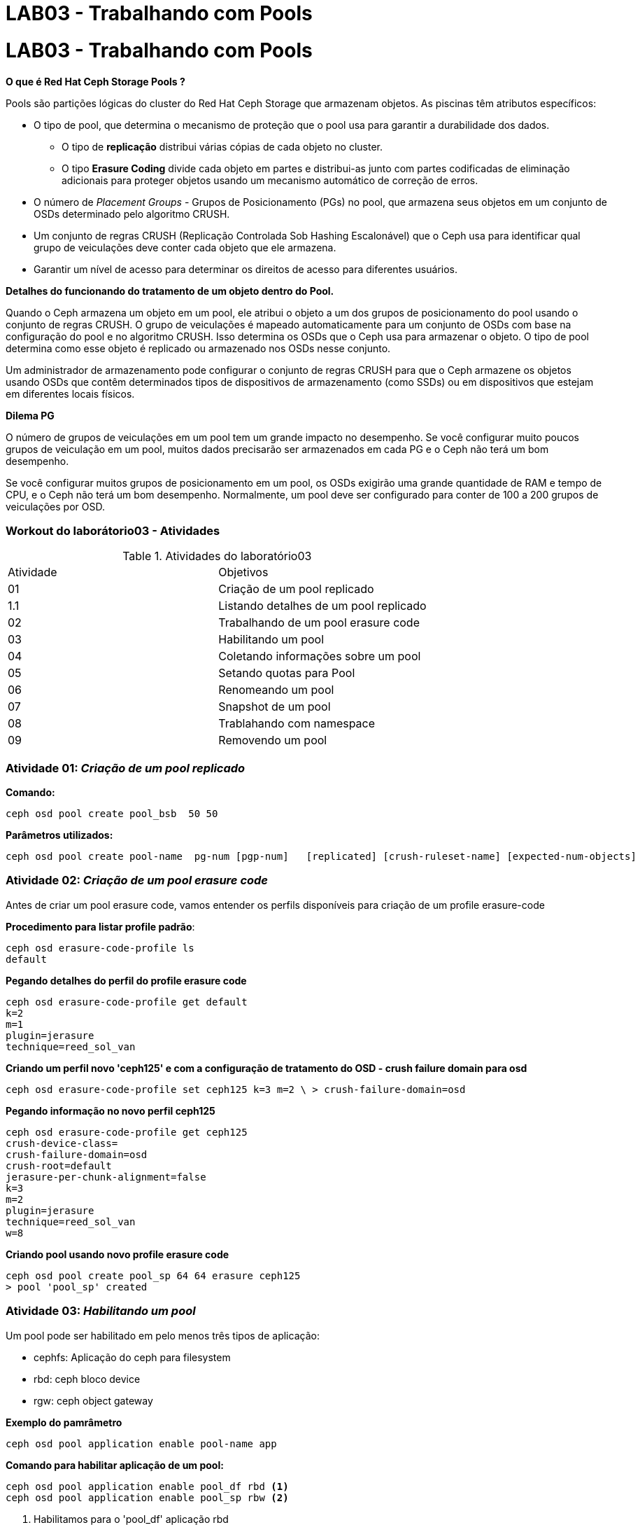 = LAB03 - Trabalhando com Pools


= LAB03 - Trabalhando com Pools



*O que é Red Hat Ceph Storage Pools ?*

Pools são partições lógicas do cluster do Red Hat Ceph Storage que armazenam objetos. As piscinas têm atributos específicos:

 - O tipo de pool, que determina o mecanismo de proteção que o pool usa para garantir a durabilidade dos dados.
    * O tipo de *replicação* distribui várias cópias de cada objeto no cluster.
    * O tipo *Erasure Coding* divide cada objeto em partes e distribui-as junto com partes codificadas de eliminação adicionais para proteger objetos usando um mecanismo automático de correção de erros.

 - O número de _Placement Groups_ - Grupos de Posicionamento (PGs) no pool, que armazena seus objetos em um conjunto de OSDs determinado pelo algoritmo CRUSH.

 - Um conjunto de regras CRUSH (Replicação Controlada Sob Hashing Escalonável) que o Ceph usa para identificar qual grupo de veiculações deve conter cada objeto que ele armazena.

 - Garantir um nível de acesso para determinar os direitos de acesso para diferentes usuários.


*Detalhes do funcionando do tratamento de um objeto dentro do Pool.*

Quando o Ceph armazena um objeto em um pool, ele atribui o objeto a um dos grupos de posicionamento do pool usando o conjunto de regras CRUSH.
O grupo de veiculações é mapeado automaticamente para um conjunto de OSDs com base na configuração do pool e no algoritmo CRUSH.
Isso determina os OSDs que o Ceph usa para armazenar o objeto. O tipo de pool determina como esse objeto é replicado ou armazenado nos OSDs nesse conjunto.

Um administrador de armazenamento pode configurar o conjunto de regras CRUSH para que o Ceph armazene os objetos usando OSDs que contêm determinados tipos de dispositivos de armazenamento (como SSDs) ou em dispositivos que estejam em diferentes locais físicos.


*Dilema PG*

O número de grupos de veiculações em um pool tem um grande impacto no desempenho. Se você configurar muito poucos grupos de veiculação em um pool, muitos dados precisarão ser armazenados em cada PG e o Ceph não terá um bom desempenho.

Se você configurar muitos grupos de posicionamento em um pool, os OSDs exigirão uma grande quantidade de RAM e tempo de CPU, e o Ceph não terá um bom desempenho.
Normalmente, um pool deve ser configurado para conter de 100 a 200 grupos de veiculações por OSD.



=== Workout do laborátorio03 - Atividades

.Atividades do laboratório03
|===
|Atividade | Objetivos
|01| Criação de um pool replicado
|1.1| Listando detalhes de um pool replicado
|02| Trabalhando de um pool erasure code
|03| Habilitando um pool
|04| Coletando informações sobre um pool
|05| Setando quotas para Pool
|06| Renomeando um pool
|07| Snapshot de um pool
|08| Trablahando com namespace
|09| Removendo um pool
|===


=== Atividade 01: _Criação de um pool replicado_

*Comando:*

    ceph osd pool create pool_bsb  50 50

*Parâmetros utilizados:*

    ceph osd pool create pool-name  pg-num [pgp-num]   [replicated] [crush-ruleset-name] [expected-num-objects]

=== Atividade 02: _Criação de um pool erasure code_

Antes de criar um pool erasure code, vamos entender os perfils disponíveis para criação de um profile erasure-code

*Procedimento para listar profile padrão*:

   ceph osd erasure-code-profile ls
   default

*Pegando detalhes do perfil do profile erasure code*

  ceph osd erasure-code-profile get default
  k=2
  m=1
  plugin=jerasure
  technique=reed_sol_van

*Criando um perfil novo 'ceph125' e com a configuração de tratamento do OSD - crush failure domain para osd*

 ceph osd erasure-code-profile set ceph125 k=3 m=2 \ > crush-failure-domain=osd


*Pegando informação no novo perfil ceph125*

 ceph osd erasure-code-profile get ceph125
 crush-device-class=
 crush-failure-domain=osd
 crush-root=default
 jerasure-per-chunk-alignment=false
 k=3
 m=2
 plugin=jerasure
 technique=reed_sol_van
 w=8


*Criando pool usando novo profile erasure code*

 ceph osd pool create pool_sp 64 64 erasure ceph125
 > pool 'pool_sp' created

=== Atividade 03: _Habilitando um pool_

Um pool pode ser habilitado em pelo menos três tipos de aplicação:

  * cephfs: Aplicação do ceph para filesystem
  * rbd: ceph bloco device
  * rgw: ceph object gateway


*Exemplo do pamrâmetro*

 ceph osd pool application enable pool-name app

*Comando para habilitar aplicação de um pool:*

 ceph osd pool application enable pool_df rbd <1>
 ceph osd pool application enable pool_sp rbw <2>

<1> Habilitamos para o 'pool_df' aplicação rbd
<2> Habilitamos para o 'pool_sp' aplicação rbw


=== Atividade 04: _Coletando informações sobre um pool_

Podemos criar diversos tipos de pool, como foi visto nos exercícios anteriores. Agora como podemos pegar informações sobre o pool já criado ?

*Comando para listar detalhes do tipo do pool*

- Informações: nome do pool, tamanho da réplica, tamanho da réplica mínima, regra rush e detalhes sobre PG

  ceph osd pool ls detail

*Comando para listar informações sobre armazenamento do pool*

  ceph df

*Comando para listar detalhes de desempenho do pool*

  ceph osd pool stats

=== Atividade 05: _Setando quotas para Pool_

Os administradores podem definir cotas para limitar o número máximo de bytes ou o número máximo de objetos que podem ser armazenados no pool. Use o comando set-quota do pool ceph osd para este propósito.
 

*Exemplo de comando para definir quotas*

 ceph osd pool set-quota pool_bsb max_objects 1000

 ceph osd pool set-quota pool_sp max_objects 500

=== Atividade 06: _Renomeando pool_

Você pode renomear um conjunto com o comando renomear pool do cef osd. Isso não afeta os dados armazenados no pool.


*Modelo de comando para renomear um pool*

 ceph osd pool rename current-name new-name

*Exemplo de comando para renomar um pool*

  ceph osd pool rename pool_bsb pool_bh
  ceph osd pool rename pool_sp pool_rio

=== Atividade 07: _Tirando e removendo snapshot de um pool_

Você pode criar e remover snapshot de um pool replicado usando os comandos *mksnap ceph osd pool* e *rmsnap do pool ceph osd*, da seguinte maneira:


* Exemplo de comando para tirar e remover snapshot*

  ceph osd pool mksnap pool_rio snap-pool-rios
  ceph osd pool rmsnap pool_rio snap-pool-rios


=== Atividade 08: Trabalhando com namespace

Para armazenar um objeto dentro de um namespace, o aplicativo cliente deve fornecer o pool e os nomes de namespace.

_Por padrão, cada pool contém um namespace com um nome vazio, conhecido como namespace padrão. Consulte a documentação da API do Ceph para obter instruções sobre como passar os parâmetros pool e namespace em http://docs.ceph.com/docs/luminous/rados/api/librados/._

Nesta atividade iremos adicionar o arquivo */etc/hosts* como objecto *hosts* dentro do pool *pool_rio*  separado pelpo namespace customizado com nome _workshop-bsb_ .

*Exemplo de comando para realização da atividade*

 rados -p pool_rio -N workshop-bsb put hosts /etc/hosts

*Listando o conteudo do namespace*

 rados -p pool_rio -N workshop-bsb ls

*Listando todos os namespaces*

 rados -p pool_rio --all ls

*Listando o conteudo do pool dentro de um arquivo JSON*

 rados -p pool_rio --all ls --format=json | python -m json.tool

 

